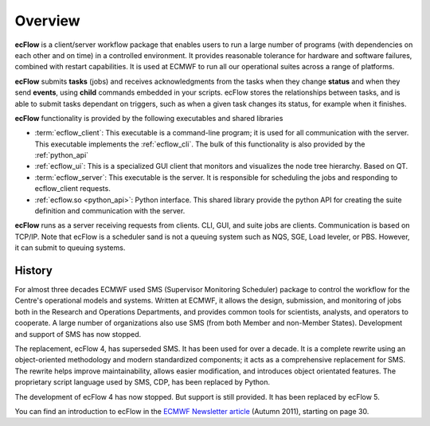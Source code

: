 .. _overview:

Overview
//////////////

.. image:: /_static/overview/image2.png
   :width: 4.16667in
   :height: 2.60417in


**ecFlow** is a client/server workflow package that enables users to run
a large number of programs (with dependencies on each other and on time)
in a controlled environment. It provides reasonable tolerance for
hardware and software failures, combined with restart capabilities. It
is used at ECMWF to run all our operational suites across a range of
platforms.

**ecFlow** submits **tasks** (jobs) and receives acknowledgments from
the tasks when they change **status** and when they send **events**,
using **child** commands embedded in your scripts. ecFlow stores the
relationships between tasks, and is able to submit tasks dependant on
triggers, such as when a given task changes its status, for example when
it finishes. 

**ecFlow** functionality is provided by the following executables and
shared libraries

-  :term:`ecflow_client`:
   This executable is a command-line program; it is used for all
   communication with the server. This executable implements the :ref:`ecflow_cli`. The bulk of this functionality is also provided by the :ref:`python_api`

-  :ref:`ecflow_ui`:
   This is a specialized GUI client that monitors and visualizes the
   node tree hierarchy. Based on QT.

-  :term:`ecflow_server`:
   This executable is the server. It is responsible for scheduling the
   jobs and responding to ecflow_client requests.

-  :ref:`ecflow.so <python_api>`: Python interface. This shared library provide the python API for creating the suite definition and communication with the server.

**ecFlow** runs as a server receiving requests from clients. CLI, GUI,
and suite jobs are clients. Communication is based on TCP/IP. Note that
ecFlow is a scheduler sand is not a queuing system such as NQS, SGE, Load
leveler, or PBS. However, it can submit to queuing systems.

History
=======

For almost three decades ECMWF used SMS (Supervisor Monitoring
Scheduler) package to control the workflow for the Centre's operational
models and systems. Written at ECMWF, it allows the design, submission,
and monitoring of jobs both in the Research and Operations Departments,
and provides common tools for scientists, analysts, and operators to
cooperate. A large number of organizations also use SMS (from both
Member and non-Member States). Development and support of SMS has now
stopped.

The replacement, ecFlow 4, has superseded SMS. It has been used for over
a decade. It is a complete rewrite using an object-oriented methodology
and modern standardized components; it acts as a comprehensive
replacement for SMS. The rewrite helps improve maintainability, allows
easier modification, and introduces object orientated features. The
proprietary script language used by SMS, CDP, has been replaced by
Python.

The development of ecFlow 4 has now stopped. But support is still
provided. It has been replaced by ecFlow 5.

You can find an introduction to ecFlow in the `ECMWF Newsletter
article <http://www.ecmwf.int/sites/default/files/elibrary/2011/14594-newsletter-no129-autumn-2011.pdf>`__ 
(Autumn 2011), starting on page 30.



